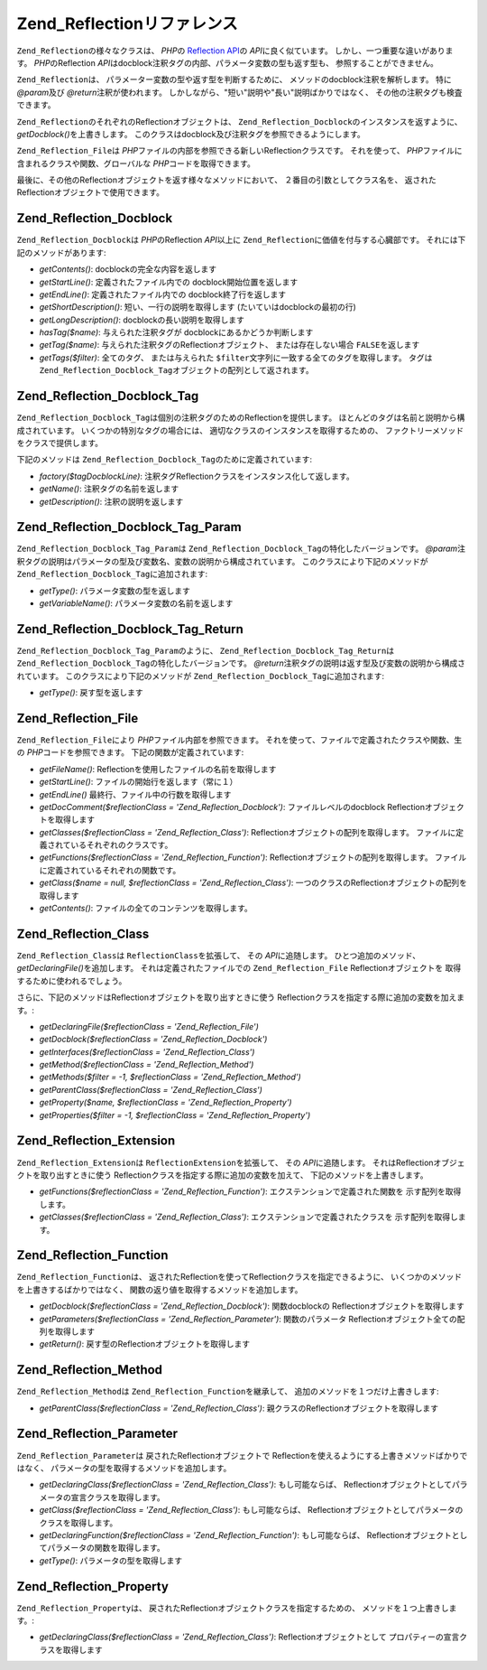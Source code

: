 .. _zend.reflection.reference:

Zend_Reflectionリファレンス
=====================

``Zend_Reflection``\ の様々なクラスは、 *PHP*\ の `Reflection API`_\ の *API*\
に良く似ています。 しかし、一つ重要な違いがあります。 *PHP*\ のReflection *API*\
はdocblock注釈タグの内部、パラメータ変数の型も返す型も、
参照することができません。

``Zend_Reflection``\ は、 パラメーター変数の型や返す型を判断するために、
メソッドのdocblock注釈を解析します。 特に *@param*\ 及び *@return*\ 注釈が使われます。
しかしながら、"短い"説明や"長い"説明ばかりではなく、
その他の注釈タグも検査できます。

``Zend_Reflection``\ のそれぞれのReflectionオブジェクトは、 ``Zend_Reflection_Docblock``\
のインスタンスを返すように、 *getDocblock()*\ を上書きします。
このクラスはdocblock及び注釈タグを参照できるようにします。

``Zend_Reflection_File``\ は *PHP*\ ファイルの内部を参照できる新しいReflectionクラスです。
それを使って、 *PHP*\ ファイルに含まれるクラスや関数、グローバルな *PHP*\
コードを取得できます。

最後に、その他のReflectionオブジェクトを返す様々なメソッドにおいて、
２番目の引数としてクラス名を、 返されたReflectionオブジェクトで使用できます。

.. _zend.reflection.reference.docblock:

Zend_Reflection_Docblock
------------------------

``Zend_Reflection_Docblock``\ は *PHP*\ のReflection *API*\ 以上に ``Zend_Reflection``\
に価値を付与する心臓部です。 それには下記のメソッドがあります:

- *getContents()*: docblockの完全な内容を返します

- *getStartLine()*: 定義されたファイル内での docblock開始位置を返します

- *getEndLine()*: 定義されたファイル内での docblock終了行を返します

- *getShortDescription()*: 短い、一行の説明を取得します (たいていはdocblockの最初の行)

- *getLongDescription()*: docblockの長い説明を取得します

- *hasTag($name)*: 与えられた注釈タグが docblockにあるかどうか判断します

- *getTag($name)*: 与えられた注釈タグのReflectionオブジェクト、 または存在しない場合
  ``FALSE``\ を返します

- *getTags($filter)*: 全てのタグ、 または与えられた ``$filter``\
  文字列に一致する全てのタグを取得します。 タグは ``Zend_Reflection_Docblock_Tag``\
  オブジェクトの配列として返されます。

.. _zend.reflection.reference.docblock-tag:

Zend_Reflection_Docblock_Tag
----------------------------

``Zend_Reflection_Docblock_Tag``\ は個別の注釈タグのためのReflectionを提供します。
ほとんどのタグは名前と説明から構成されています。
いくつかの特別なタグの場合には、 適切なクラスのインスタンスを取得するための、
ファクトリーメソッドをクラスで提供します。

下記のメソッドは ``Zend_Reflection_Docblock_Tag``\ のために定義されています:

- *factory($tagDocblockLine)*: 注釈タグReflectionクラスをインスタンス化して返します。

- *getName()*: 注釈タグの名前を返します

- *getDescription()*: 注釈の説明を返します

.. _zend.reflection.reference.docblock-tag-param:

Zend_Reflection_Docblock_Tag_Param
----------------------------------

``Zend_Reflection_Docblock_Tag_Param``\ は ``Zend_Reflection_Docblock_Tag``\
の特化したバージョンです。 *@param*\
注釈タグの説明はパラメータの型及び変数名、変数の説明から構成されています。
このクラスにより下記のメソッドが ``Zend_Reflection_Docblock_Tag``\ に追加されます:

- *getType()*: パラメータ変数の型を返します

- *getVariableName()*: パラメータ変数の名前を返します

.. _zend.reflection.reference.docblock-tag-return:

Zend_Reflection_Docblock_Tag_Return
-----------------------------------

``Zend_Reflection_Docblock_Tag_Param``\ のように、 ``Zend_Reflection_Docblock_Tag_Return``\ は
``Zend_Reflection_Docblock_Tag``\ の特化したバージョンです。 *@return*\
注釈タグの説明は返す型及び変数の説明から構成されています。
このクラスにより下記のメソッドが ``Zend_Reflection_Docblock_Tag``\ に追加されます:

- *getType()*: 戻す型を返します

.. _zend.reflection.reference.file:

Zend_Reflection_File
--------------------

``Zend_Reflection_File``\ により *PHP*\ ファイル内部を参照できます。
それを使って、ファイルで定義されたクラスや関数、生の *PHP*\
コードを参照できます。 下記の関数が定義されています:

- *getFileName()*: Reflectionを使用したファイルの名前を取得します

- *getStartLine()*: ファイルの開始行を返します（常に１）

- *getEndLine()* 最終行、ファイル中の行数を取得します

- *getDocComment($reflectionClass = 'Zend_Reflection_Docblock')*: ファイルレベルのdocblock
  Reflectionオブジェクトを取得します

- *getClasses($reflectionClass = 'Zend_Reflection_Class')*:
  Reflectionオブジェクトの配列を取得します。
  ファイルに定義されているそれぞれのクラスです。

- *getFunctions($reflectionClass = 'Zend_Reflection_Function')*:
  Reflectionオブジェクトの配列を取得します。
  ファイルに定義されているそれぞれの関数です。

- *getClass($name = null, $reflectionClass = 'Zend_Reflection_Class')*:
  一つのクラスのReflectionオブジェクトの配列を取得します

- *getContents()*: ファイルの全てのコンテンツを取得します。

.. _zend.reflection.reference.class:

Zend_Reflection_Class
---------------------

``Zend_Reflection_Class``\ は ``ReflectionClass``\ を拡張して、 その *API*\ に追随します。
ひとつ追加のメソッド、 *getDeclaringFile()*\ を追加します。
それは定義されたファイルでの ``Zend_Reflection_File`` Reflectionオブジェクトを
取得するために使われるでしょう。

さらに、下記のメソッドはReflectionオブジェクトを取り出すときに使う
Reflectionクラスを指定する際に追加の変数を加えます。:

- *getDeclaringFile($reflectionClass = 'Zend_Reflection_File')*

- *getDocblock($reflectionClass = 'Zend_Reflection_Docblock')*

- *getInterfaces($reflectionClass = 'Zend_Reflection_Class')*

- *getMethod($reflectionClass = 'Zend_Reflection_Method')*

- *getMethods($filter = -1, $reflectionClass = 'Zend_Reflection_Method')*

- *getParentClass($reflectionClass = 'Zend_Reflection_Class')*

- *getProperty($name, $reflectionClass = 'Zend_Reflection_Property')*

- *getProperties($filter = -1, $reflectionClass = 'Zend_Reflection_Property')*

.. _zend.reflection.reference.extension:

Zend_Reflection_Extension
-------------------------

``Zend_Reflection_Extension``\ は ``ReflectionExtension``\ を拡張して、 その *API*\ に追随します。
それはReflectionオブジェクトを取り出すときに使う
Reflectionクラスを指定する際に追加の変数を加えて、
下記のメソッドを上書きします。

- *getFunctions($reflectionClass = 'Zend_Reflection_Function')*:
  エクステンションで定義された関数を 示す配列を取得します。

- *getClasses($reflectionClass = 'Zend_Reflection_Class')*: エクステンションで定義されたクラスを
  示す配列を取得します。

.. _zend.reflection.reference.function:

Zend_Reflection_Function
------------------------

``Zend_Reflection_Function``\ は、
返されたReflectionを使ってReflectionクラスを指定できるように、
いくつかのメソッドを上書きするばかりではなく、
関数の返り値を取得するメソッドを追加します。

- *getDocblock($reflectionClass = 'Zend_Reflection_Docblock')*: 関数docblockの
  Reflectionオブジェクトを取得します

- *getParameters($reflectionClass = 'Zend_Reflection_Parameter')*: 関数のパラメータ
  Reflectionオブジェクト全ての配列を取得します

- *getReturn()*: 戻す型のReflectionオブジェクトを取得します

.. _zend.reflection.reference.method:

Zend_Reflection_Method
----------------------

``Zend_Reflection_Method``\ は ``Zend_Reflection_Function``\ を継承して、
追加のメソッドを１つだけ上書きします:

- *getParentClass($reflectionClass = 'Zend_Reflection_Class')*:
  親クラスのReflectionオブジェクトを取得します

.. _zend.reflection.reference.parameter:

Zend_Reflection_Parameter
-------------------------

``Zend_Reflection_Parameter``\ は 戻されたReflectionオブジェクトで
Reflectionを使えるようにする上書きメソッドばかりではなく、
パラメータの型を取得するメソッドを追加します。

- *getDeclaringClass($reflectionClass = 'Zend_Reflection_Class')*: もし可能ならば、
  Reflectionオブジェクトとしてパラメータの宣言クラスを取得します。

- *getClass($reflectionClass = 'Zend_Reflection_Class')*: もし可能ならば、
  Reflectionオブジェクトとしてパラメータのクラスを取得します。

- *getDeclaringFunction($reflectionClass = 'Zend_Reflection_Function')*: もし可能ならば、
  Reflectionオブジェクトとしてパラメータの関数を取得します。

- *getType()*: パラメータの型を取得します

.. _zend.reflection.reference.property:

Zend_Reflection_Property
------------------------

``Zend_Reflection_Property``\ は、 戻されたReflectionオブジェクトクラスを指定するための、
メソッドを１つ上書きします。:

- *getDeclaringClass($reflectionClass = 'Zend_Reflection_Class')*: Reflectionオブジェクトとして
  プロパティーの宣言クラスを取得します



.. _`Reflection API`: http://php.net/reflection
